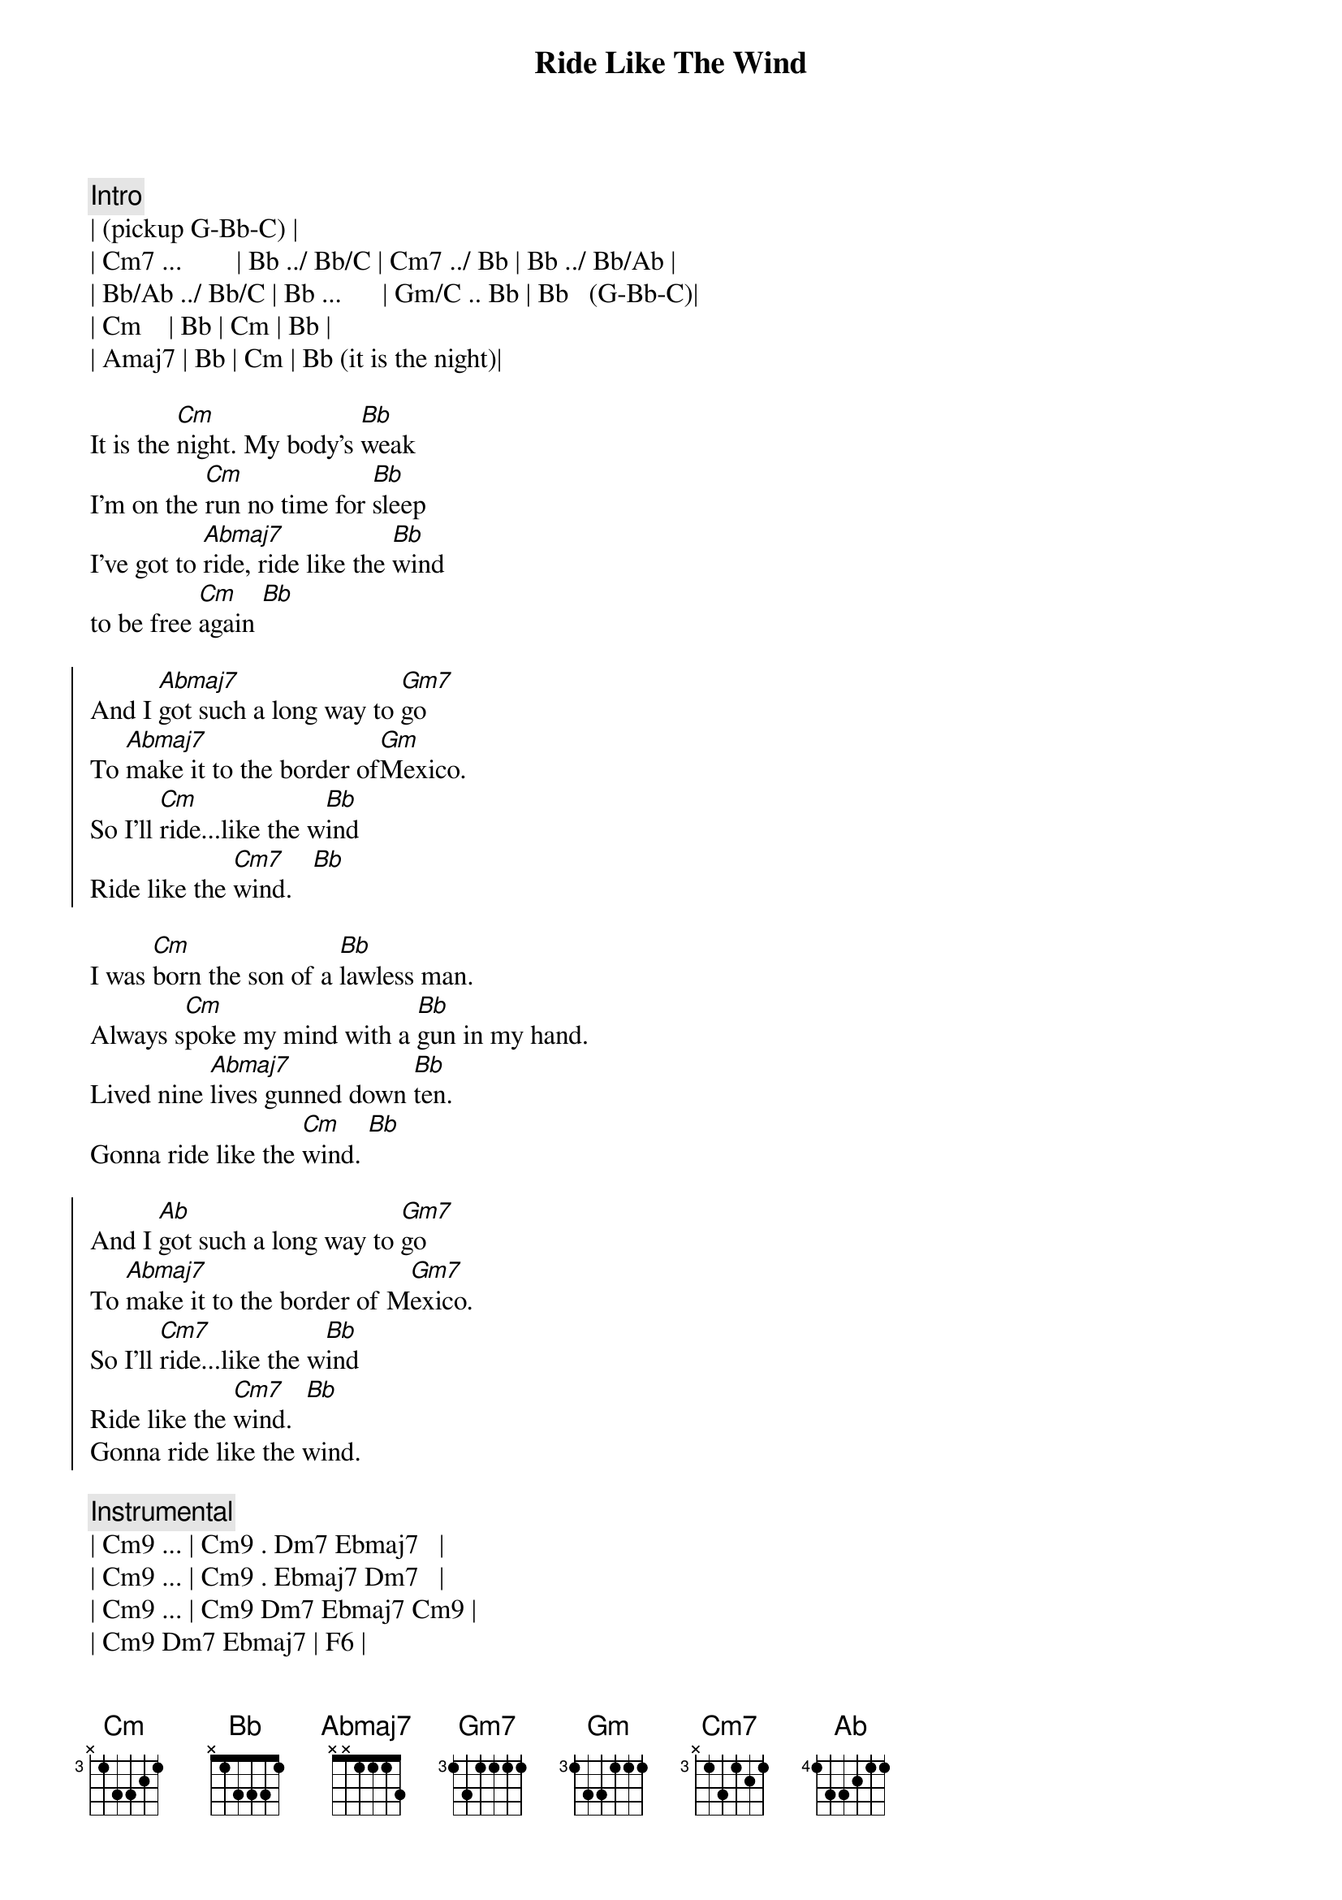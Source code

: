 {title: Ride Like The Wind}
{artist: Christopher Cross}
{key: Eb}
{tempo: 125}

{c: Intro}
| (pickup G-Bb-C) |
| Cm7 ...        | Bb ../ Bb/C | Cm7 ../ Bb | Bb ../ Bb/Ab |
| Bb/Ab ../ Bb/C | Bb ...      | Gm/C .. Bb | Bb   (G-Bb-C)| 
| Cm    | Bb | Cm | Bb |
| Amaj7 | Bb | Cm | Bb (it is the night)|

{sov}
It is the [Cm]night. My body's [Bb]weak
I'm on the [Cm]run no time for [Bb]sleep
I've got to [Abmaj7]ride, ride like the [Bb]wind 
to be free [Cm]again [Bb]
{eov}

{soc}
And I [Abmaj7]got such a long way to [Gm7]go
To [Abmaj7]make it to the border of[Gm]Mexico.
So I'll [Cm]ride...like the w[Bb]ind
Ride like the [Cm7]wind.   [Bb]
{eoc}

{sov}
I was [Cm]born the son of a [Bb]lawless man.
Always s[Cm]poke my mind with a [Bb]gun in my hand.
Lived nine [Abmaj7]lives gunned down [Bb]ten.
Gonna ride like the [Cm]wind. [Bb]
{eov}

{soc}
And I [Abmaj]got such a long way to [Gm7]go
To [Abmaj7]make it to the border of M[Gm7]exico.
So I'll [Cm7]ride...like the w[Bb]ind
Ride like the [Cm7]wind.  [Bb]
Gonna ride like the wind.
{eoc}

{c:Instrumental}
| Cm9 ... | Cm9 . Dm7 Ebmaj7   | 
| Cm9 ... | Cm9 . Ebmaj7 Dm7   | 
| Cm9 ... | Cm9 Dm7 Ebmaj7 Cm9 | 
| Cm9 Dm7 Ebmaj7 | F6 |

{sov}
[Cm7]Accused and tried and t[Bb]old to hang
I was [Cm7]no where in sight when the [Bb]church bells rang.
Never was the [Abmaj7]kind to do as I was [Bb]told.
Gonna ride like the [Cm]wind before I get [Bb]old.
{eov}

{sov}
It is the [Cm]night. My body's [Bb]weak
I'm on the [Cm]run no time for [Bb]sleep
I've got to [Abmaj7]ride, ride like the [Bb]wind 
to be free [Cm]again [Bb]
{eov}

{soc}
And I [Abmaj]got such a long way to [Gm7]go
To [Abmaj7]make it to the border of M[Gm7]exico.
So I'll [Cm7]ride...like the w[Bb]ind
Ride like the [Cm7]wind.  [Bb]
Gonna ride like the wind.

And I [Abmaj]got such a long way to [Gm7]go
To [Abmaj7]make it to the border of M[Gm7]exico.
So I'll [Cm7]ride...like the w[Bb]ind
Ride like the [Cm7]wind.  [Bb]
Gonna ride like the wind.
{eoc}

{comment: Outro}
| Cm9 ... | Cm9 . Dm7 Ebmaj7   | 
| Cm9 ... | Cm9 . Ebmaj7 Dm7   | 
| Cm9 ... | Cm9 Dm7 Ebmaj7 Cm9 | 
| Cm9 Dm7 Ebmaj7 | F6 |

| Cm9 ... | Cm9 . Dm7 Ebmaj7   | 
| Cm9 ... | Cm9 . Ebmaj7 Dm7   | 
| Cm9 ... | Cm9 Dm7 Ebmaj7 Cm9 | 
| Cm9 Dm7 Ebmaj7 | F6 |

